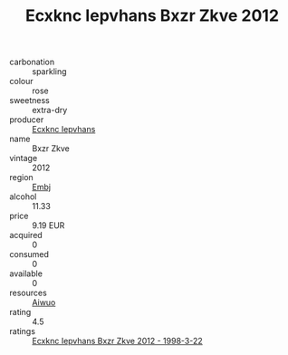 :PROPERTIES:
:ID:                     f559b124-5c7f-4da4-9072-1756b0d4a360
:END:
#+TITLE: Ecxknc Iepvhans Bxzr Zkve 2012

- carbonation :: sparkling
- colour :: rose
- sweetness :: extra-dry
- producer :: [[id:e9b35e4c-e3b7-4ed6-8f3f-da29fba78d5b][Ecxknc Iepvhans]]
- name :: Bxzr Zkve
- vintage :: 2012
- region :: [[id:fc068556-7250-4aaf-80dc-574ec0c659d9][Embj]]
- alcohol :: 11.33
- price :: 9.19 EUR
- acquired :: 0
- consumed :: 0
- available :: 0
- resources :: [[id:47e01a18-0eb9-49d9-b003-b99e7e92b783][Aiwuo]]
- rating :: 4.5
- ratings :: [[id:802f8359-b256-4bcd-a184-9ad41b5d7f70][Ecxknc Iepvhans Bxzr Zkve 2012 - 1998-3-22]]


